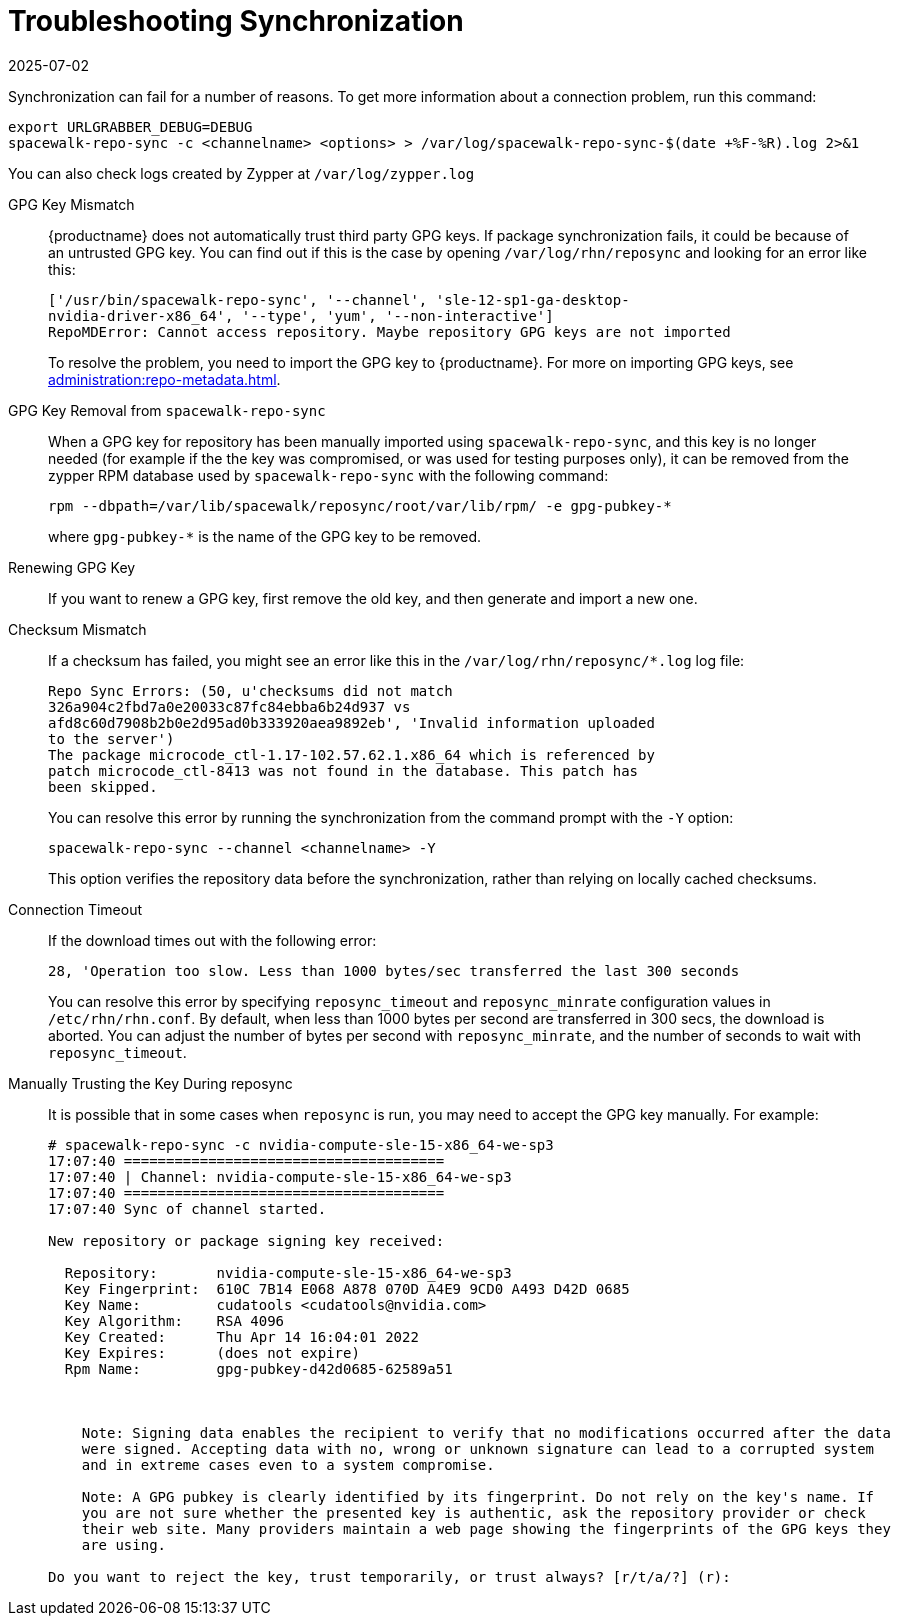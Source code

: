 [[troubleshooting-package-sync]]
= Troubleshooting Synchronization
:revdate: 2025-07-02
:page-revdate: {revdate}

////
PUT THIS COMMENT AT THE TOP OF TROUBLESHOOTING SECTIONS

Troubleshooting format:

One sentence each:
Cause: What created the problem?
Consequence: What does the user see when this happens?
Fix: What can the user do to fix this problem?
Result: What happens after the user has completed the fix?

If more detailed instructions are required, put them in a "Resolving" procedure:
.Procedure: Resolving Widget Wobbles
. First step
. Another step
. Last step
////


Synchronization can fail for a number of reasons.
To get more information about a connection problem, run this command:

----
export URLGRABBER_DEBUG=DEBUG
spacewalk-repo-sync -c <channelname> <options> > /var/log/spacewalk-repo-sync-$(date +%F-%R).log 2>&1
----

You can also check logs created by Zypper at [path]``/var/log/zypper.log``


GPG Key Mismatch::
{productname} does not automatically trust third party GPG keys.
If package synchronization fails, it could be because of an untrusted GPG key.
You can find out if this is the case by opening [path]``/var/log/rhn/reposync`` and looking for an error like this:
+
----
['/usr/bin/spacewalk-repo-sync', '--channel', 'sle-12-sp1-ga-desktop-
nvidia-driver-x86_64', '--type', 'yum', '--non-interactive']
RepoMDError: Cannot access repository. Maybe repository GPG keys are not imported
----
+
To resolve the problem, you need to import the GPG key to {productname}.
For more on importing GPG keys, see xref:administration:repo-metadata.adoc[].


GPG Key Removal from [literal]``spacewalk-repo-sync``::
When a GPG key for repository has been manually imported using [literal]``spacewalk-repo-sync``, and this key is no longer needed (for example if the the key was compromised, or was used for testing purposes only), it can be removed from the zypper RPM database used by [literal]``spacewalk-repo-sync`` with the following command:
+
----
rpm --dbpath=/var/lib/spacewalk/reposync/root/var/lib/rpm/ -e gpg-pubkey-*
----
+
where [literal]``gpg-pubkey-*`` is the name of the GPG key to be removed.



Renewing GPG Key::
If you want to renew a GPG key, first remove the old key, and then generate and import a new one.

Checksum Mismatch::
If a checksum has failed, you might see an error like this in the [path]``/var/log/rhn/reposync/*.log`` log file:
+
----
Repo Sync Errors: (50, u'checksums did not match
326a904c2fbd7a0e20033c87fc84ebba6b24d937 vs
afd8c60d7908b2b0e2d95ad0b333920aea9892eb', 'Invalid information uploaded
to the server')
The package microcode_ctl-1.17-102.57.62.1.x86_64 which is referenced by
patch microcode_ctl-8413 was not found in the database. This patch has
been skipped.
----
+
You can resolve this error by running the synchronization from the command prompt with the [command]``-Y`` option:
+
----
spacewalk-repo-sync --channel <channelname> -Y
----
+
This option verifies the repository data before the synchronization, rather than relying on locally cached checksums.


Connection Timeout::
If the download times out with the following error:
+
----
28, 'Operation too slow. Less than 1000 bytes/sec transferred the last 300 seconds
----
+
You can resolve this error by specifying [literal]``reposync_timeout`` and [literal]``reposync_minrate`` configuration values in [path]``/etc/rhn/rhn.conf``. 
By default, when less than 1000 bytes per second are transferred in 300 secs, the download is aborted.
You can adjust the number of bytes per second with [literal]``reposync_minrate``, and the number of seconds to wait with [literal]``reposync_timeout``.

Manually Trusting the Key During reposync::
It is possible that in some cases when [command]``reposync`` is run, you may need to accept the GPG key manually.
For example:
+
----
# spacewalk-repo-sync -c nvidia-compute-sle-15-x86_64-we-sp3
17:07:40 ======================================
17:07:40 | Channel: nvidia-compute-sle-15-x86_64-we-sp3
17:07:40 ======================================
17:07:40 Sync of channel started.

New repository or package signing key received:

  Repository:       nvidia-compute-sle-15-x86_64-we-sp3
  Key Fingerprint:  610C 7B14 E068 A878 070D A4E9 9CD0 A493 D42D 0685
  Key Name:         cudatools <cudatools@nvidia.com>
  Key Algorithm:    RSA 4096
  Key Created:      Thu Apr 14 16:04:01 2022
  Key Expires:      (does not expire)
  Rpm Name:         gpg-pubkey-d42d0685-62589a51



    Note: Signing data enables the recipient to verify that no modifications occurred after the data
    were signed. Accepting data with no, wrong or unknown signature can lead to a corrupted system
    and in extreme cases even to a system compromise.

    Note: A GPG pubkey is clearly identified by its fingerprint. Do not rely on the key's name. If
    you are not sure whether the presented key is authentic, ask the repository provider or check
    their web site. Many providers maintain a web page showing the fingerprints of the GPG keys they
    are using.

Do you want to reject the key, trust temporarily, or trust always? [r/t/a/?] (r):
----
